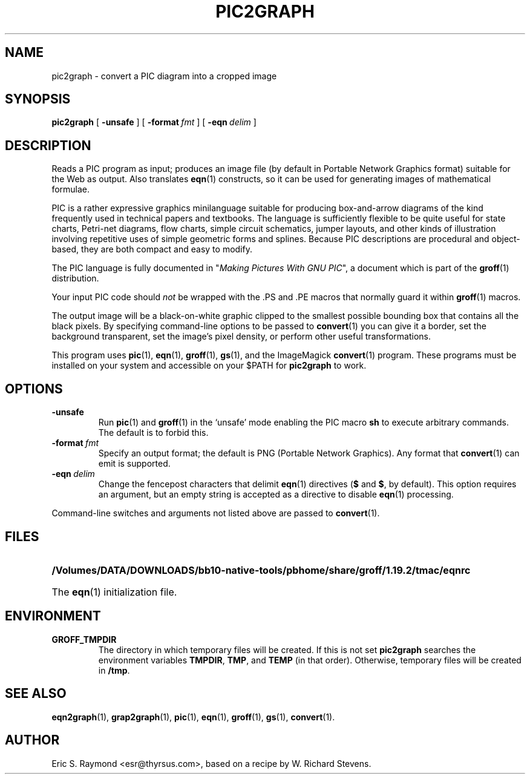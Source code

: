 .\" $Id: pic2graph.man,v 1.5 2003/10/28 07:46:24 wlemb Exp $
.\" This documentation is released to the public domain.
.TH PIC2GRAPH 1 "28 October 2003" "Groff Version 1.19.2"
.IX pic2graph
.SH NAME
pic2graph \- convert a PIC diagram into a cropped image
.
.
.SH SYNOPSIS
.B pic2graph
[
.B \-unsafe
]
[
.BI \-format\  fmt
]
[
.BI \-eqn\  delim
]
.
.
.SH DESCRIPTION
Reads a PIC program as input; produces an image file (by default in
Portable Network Graphics format) suitable for the Web as output.
Also translates
.BR eqn (1)
constructs, so it can be used for generating images of mathematical
formulae.
.P
PIC is a rather expressive graphics minilanguage suitable for
producing box-and-arrow diagrams of the kind frequently used in
technical papers and textbooks.  The language is sufficiently flexible
to be quite useful for state charts, Petri-net diagrams, flow charts,
simple circuit schematics, jumper layouts, and other kinds of
illustration involving repetitive uses of simple geometric forms and
splines.  Because PIC descriptions are procedural and object-based,
they are both compact and easy to modify.
.P
The PIC language is fully documented in "\fIMaking Pictures With GNU
PIC\fP", a document which is part of the
.BR groff (1)
distribution.
.P
Your input PIC code should \fInot\fR be wrapped with the .PS and .PE macros
that normally guard it within 
.BR groff (1) 
macros.
.P
The output image will be a black-on-white graphic clipped to the
smallest possible bounding box that contains all the black pixels.
By specifying command-line options to be passed to 
.BR convert (1)
you can give it a border, set the background transparent, set the
image's pixel density, or perform other useful transformations.
.P
This program uses 
.BR pic (1),
.BR eqn (1),
.BR groff (1),
.BR gs (1),
and the ImageMagick
.BR convert (1)
program.
These programs must be installed on your system and accessible on your
$PATH for \fBpic2graph\fR to work.
.
.
.SH OPTIONS
.TP
.B \-unsafe
Run 
.BR pic (1)
and
.BR groff (1)
in the `unsafe' mode enabling the PIC macro
.B sh
to execute arbitrary commands.  The default is to forbid this.
.TP
.BI \-format\  fmt
Specify an output format; the default is PNG (Portable Network Graphics).
Any format that
.BR convert (1)
can emit is supported.
.TP
.BI \-eqn\  delim
Change the fencepost characters that delimit 
.BR eqn (1)
directives
.RB ( $
and
.BR $ ,
by default).  This option requires an argument, but an empty string is
accepted as a directive to disable
.BR eqn (1)
processing.
.PP
Command-line switches and arguments not listed above are passed to
.BR convert (1).
.
.
.SH FILES
.TP \w'\fB/Volumes/DATA/DOWNLOADS/bb10-native-tools/pbhome/share/groff/1.19.2/tmac/eqnrc'u+2n
.B /Volumes/DATA/DOWNLOADS/bb10-native-tools/pbhome/share/groff/1.19.2/tmac/eqnrc
The 
.BR eqn (1)
initialization file.
.
.
.SH ENVIRONMENT
.TP
.B GROFF_TMPDIR
The directory in which temporary files will be created.
If this is not set
.B pic2graph
searches the environment variables
.BR \%TMPDIR ,
.BR TMP ,
and
.B TEMP
(in that order).
Otherwise, temporary files will be created in
.BR /tmp .
.
.
.SH "SEE ALSO"
.BR eqn2graph (1),
.BR grap2graph (1),
.BR pic (1),
.BR eqn (1),
.BR groff (1),
.BR gs (1),
.BR convert (1).
.
.
.SH AUTHOR
Eric S. Raymond <esr@thyrsus.com>, based on a recipe by W. Richard Stevens.
.
.\" Local Variables:
.\" mode: nroff
.\" End:
